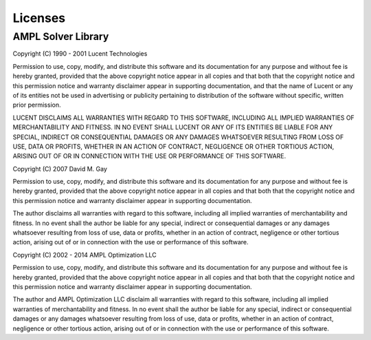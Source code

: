 Licenses
========

AMPL Solver Library
-------------------

Copyright (C) 1990 - 2001 Lucent Technologies

Permission to use, copy, modify, and distribute this software and
its documentation for any purpose and without fee is hereby
granted, provided that the above copyright notice appear in all
copies and that both that the copyright notice and this
permission notice and warranty disclaimer appear in supporting
documentation, and that the name of Lucent or any of its entities
not be used in advertising or publicity pertaining to
distribution of the software without specific, written prior
permission.

LUCENT DISCLAIMS ALL WARRANTIES WITH REGARD TO THIS SOFTWARE,
INCLUDING ALL IMPLIED WARRANTIES OF MERCHANTABILITY AND FITNESS.
IN NO EVENT SHALL LUCENT OR ANY OF ITS ENTITIES BE LIABLE FOR ANY
SPECIAL, INDIRECT OR CONSEQUENTIAL DAMAGES OR ANY DAMAGES
WHATSOEVER RESULTING FROM LOSS OF USE, DATA OR PROFITS, WHETHER
IN AN ACTION OF CONTRACT, NEGLIGENCE OR OTHER TORTIOUS ACTION,
ARISING OUT OF OR IN CONNECTION WITH THE USE OR PERFORMANCE OF
THIS SOFTWARE.

Copyright (C) 2007 David M. Gay

Permission to use, copy, modify, and distribute this software and its
documentation for any purpose and without fee is hereby granted,
provided that the above copyright notice appear in all copies and that
both that the copyright notice and this permission notice and warranty
disclaimer appear in supporting documentation.

The author disclaims all warranties with regard to this software,
including all implied warranties of merchantability and fitness.
In no event shall the author be liable for any special, indirect or
consequential damages or any damages whatsoever resulting from loss of
use, data or profits, whether in an action of contract, negligence or
other tortious action, arising out of or in connection with the use or
performance of this software.

Copyright (C) 2002 - 2014 AMPL Optimization LLC

Permission to use, copy, modify, and distribute this software and its
documentation for any purpose and without fee is hereby granted,
provided that the above copyright notice appear in all copies and that
both that the copyright notice and this permission notice and warranty
disclaimer appear in supporting documentation.

The author and AMPL Optimization LLC disclaim all warranties with
regard to this software, including all implied warranties of
merchantability and fitness.  In no event shall the author be liable
for any special, indirect or consequential damages or any damages
whatsoever resulting from loss of use, data or profits, whether in an
action of contract, negligence or other tortious action, arising out
of or in connection with the use or performance of this software.
